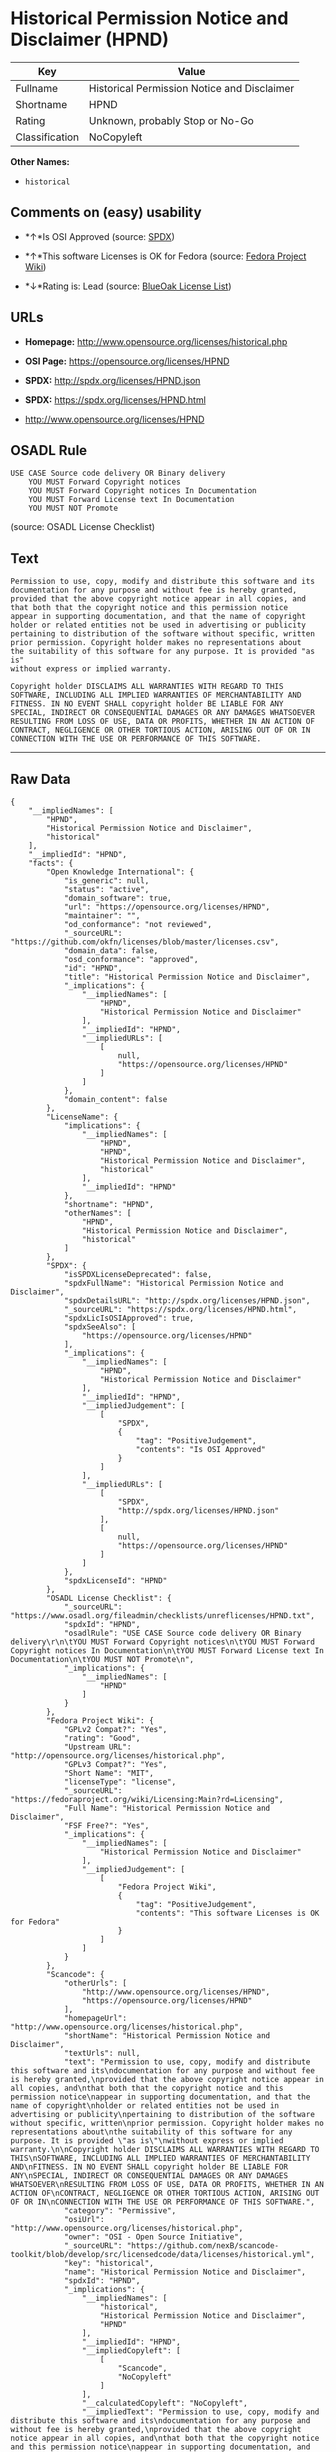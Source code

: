 * Historical Permission Notice and Disclaimer (HPND)

| Key              | Value                                         |
|------------------+-----------------------------------------------|
| Fullname         | Historical Permission Notice and Disclaimer   |
| Shortname        | HPND                                          |
| Rating           | Unknown, probably Stop or No-Go               |
| Classification   | NoCopyleft                                    |

*Other Names:*

- =historical=

** Comments on (easy) usability

- *↑*Is OSI Approved (source:
  [[https://spdx.org/licenses/HPND.html][SPDX]])

- *↑*This software Licenses is OK for Fedora (source:
  [[https://fedoraproject.org/wiki/Licensing:Main?rd=Licensing][Fedora
  Project Wiki]])

- *↓*Rating is: Lead (source: [[https://blueoakcouncil.org/list][BlueOak
  License List]])

** URLs

- *Homepage:* http://www.opensource.org/licenses/historical.php

- *OSI Page:* https://opensource.org/licenses/HPND

- *SPDX:* http://spdx.org/licenses/HPND.json

- *SPDX:* https://spdx.org/licenses/HPND.html

- http://www.opensource.org/licenses/HPND

** OSADL Rule

#+BEGIN_EXAMPLE
    USE CASE Source code delivery OR Binary delivery
    	YOU MUST Forward Copyright notices
    	YOU MUST Forward Copyright notices In Documentation
    	YOU MUST Forward License text In Documentation
    	YOU MUST NOT Promote
#+END_EXAMPLE

(source: OSADL License Checklist)

** Text

#+BEGIN_EXAMPLE
    Permission to use, copy, modify and distribute this software and its
    documentation for any purpose and without fee is hereby granted,
    provided that the above copyright notice appear in all copies, and
    that both that the copyright notice and this permission notice
    appear in supporting documentation, and that the name of copyright
    holder or related entities not be used in advertising or publicity
    pertaining to distribution of the software without specific, written
    prior permission. Copyright holder makes no representations about
    the suitability of this software for any purpose. It is provided "as is"
    without express or implied warranty.

    Copyright holder DISCLAIMS ALL WARRANTIES WITH REGARD TO THIS
    SOFTWARE, INCLUDING ALL IMPLIED WARRANTIES OF MERCHANTABILITY AND
    FITNESS. IN NO EVENT SHALL copyright holder BE LIABLE FOR ANY
    SPECIAL, INDIRECT OR CONSEQUENTIAL DAMAGES OR ANY DAMAGES WHATSOEVER
    RESULTING FROM LOSS OF USE, DATA OR PROFITS, WHETHER IN AN ACTION OF
    CONTRACT, NEGLIGENCE OR OTHER TORTIOUS ACTION, ARISING OUT OF OR IN
    CONNECTION WITH THE USE OR PERFORMANCE OF THIS SOFTWARE.
#+END_EXAMPLE

--------------

** Raw Data

#+BEGIN_EXAMPLE
    {
        "__impliedNames": [
            "HPND",
            "Historical Permission Notice and Disclaimer",
            "historical"
        ],
        "__impliedId": "HPND",
        "facts": {
            "Open Knowledge International": {
                "is_generic": null,
                "status": "active",
                "domain_software": true,
                "url": "https://opensource.org/licenses/HPND",
                "maintainer": "",
                "od_conformance": "not reviewed",
                "_sourceURL": "https://github.com/okfn/licenses/blob/master/licenses.csv",
                "domain_data": false,
                "osd_conformance": "approved",
                "id": "HPND",
                "title": "Historical Permission Notice and Disclaimer",
                "_implications": {
                    "__impliedNames": [
                        "HPND",
                        "Historical Permission Notice and Disclaimer"
                    ],
                    "__impliedId": "HPND",
                    "__impliedURLs": [
                        [
                            null,
                            "https://opensource.org/licenses/HPND"
                        ]
                    ]
                },
                "domain_content": false
            },
            "LicenseName": {
                "implications": {
                    "__impliedNames": [
                        "HPND",
                        "HPND",
                        "Historical Permission Notice and Disclaimer",
                        "historical"
                    ],
                    "__impliedId": "HPND"
                },
                "shortname": "HPND",
                "otherNames": [
                    "HPND",
                    "Historical Permission Notice and Disclaimer",
                    "historical"
                ]
            },
            "SPDX": {
                "isSPDXLicenseDeprecated": false,
                "spdxFullName": "Historical Permission Notice and Disclaimer",
                "spdxDetailsURL": "http://spdx.org/licenses/HPND.json",
                "_sourceURL": "https://spdx.org/licenses/HPND.html",
                "spdxLicIsOSIApproved": true,
                "spdxSeeAlso": [
                    "https://opensource.org/licenses/HPND"
                ],
                "_implications": {
                    "__impliedNames": [
                        "HPND",
                        "Historical Permission Notice and Disclaimer"
                    ],
                    "__impliedId": "HPND",
                    "__impliedJudgement": [
                        [
                            "SPDX",
                            {
                                "tag": "PositiveJudgement",
                                "contents": "Is OSI Approved"
                            }
                        ]
                    ],
                    "__impliedURLs": [
                        [
                            "SPDX",
                            "http://spdx.org/licenses/HPND.json"
                        ],
                        [
                            null,
                            "https://opensource.org/licenses/HPND"
                        ]
                    ]
                },
                "spdxLicenseId": "HPND"
            },
            "OSADL License Checklist": {
                "_sourceURL": "https://www.osadl.org/fileadmin/checklists/unreflicenses/HPND.txt",
                "spdxId": "HPND",
                "osadlRule": "USE CASE Source code delivery OR Binary delivery\r\n\tYOU MUST Forward Copyright notices\n\tYOU MUST Forward Copyright notices In Documentation\n\tYOU MUST Forward License text In Documentation\n\tYOU MUST NOT Promote\n",
                "_implications": {
                    "__impliedNames": [
                        "HPND"
                    ]
                }
            },
            "Fedora Project Wiki": {
                "GPLv2 Compat?": "Yes",
                "rating": "Good",
                "Upstream URL": "http://opensource.org/licenses/historical.php",
                "GPLv3 Compat?": "Yes",
                "Short Name": "MIT",
                "licenseType": "license",
                "_sourceURL": "https://fedoraproject.org/wiki/Licensing:Main?rd=Licensing",
                "Full Name": "Historical Permission Notice and Disclaimer",
                "FSF Free?": "Yes",
                "_implications": {
                    "__impliedNames": [
                        "Historical Permission Notice and Disclaimer"
                    ],
                    "__impliedJudgement": [
                        [
                            "Fedora Project Wiki",
                            {
                                "tag": "PositiveJudgement",
                                "contents": "This software Licenses is OK for Fedora"
                            }
                        ]
                    ]
                }
            },
            "Scancode": {
                "otherUrls": [
                    "http://www.opensource.org/licenses/HPND",
                    "https://opensource.org/licenses/HPND"
                ],
                "homepageUrl": "http://www.opensource.org/licenses/historical.php",
                "shortName": "Historical Permission Notice and Disclaimer",
                "textUrls": null,
                "text": "Permission to use, copy, modify and distribute this software and its\ndocumentation for any purpose and without fee is hereby granted,\nprovided that the above copyright notice appear in all copies, and\nthat both that the copyright notice and this permission notice\nappear in supporting documentation, and that the name of copyright\nholder or related entities not be used in advertising or publicity\npertaining to distribution of the software without specific, written\nprior permission. Copyright holder makes no representations about\nthe suitability of this software for any purpose. It is provided \"as is\"\nwithout express or implied warranty.\n\nCopyright holder DISCLAIMS ALL WARRANTIES WITH REGARD TO THIS\nSOFTWARE, INCLUDING ALL IMPLIED WARRANTIES OF MERCHANTABILITY AND\nFITNESS. IN NO EVENT SHALL copyright holder BE LIABLE FOR ANY\nSPECIAL, INDIRECT OR CONSEQUENTIAL DAMAGES OR ANY DAMAGES WHATSOEVER\nRESULTING FROM LOSS OF USE, DATA OR PROFITS, WHETHER IN AN ACTION OF\nCONTRACT, NEGLIGENCE OR OTHER TORTIOUS ACTION, ARISING OUT OF OR IN\nCONNECTION WITH THE USE OR PERFORMANCE OF THIS SOFTWARE.",
                "category": "Permissive",
                "osiUrl": "http://www.opensource.org/licenses/historical.php",
                "owner": "OSI - Open Source Initiative",
                "_sourceURL": "https://github.com/nexB/scancode-toolkit/blob/develop/src/licensedcode/data/licenses/historical.yml",
                "key": "historical",
                "name": "Historical Permission Notice and Disclaimer",
                "spdxId": "HPND",
                "_implications": {
                    "__impliedNames": [
                        "historical",
                        "Historical Permission Notice and Disclaimer",
                        "HPND"
                    ],
                    "__impliedId": "HPND",
                    "__impliedCopyleft": [
                        [
                            "Scancode",
                            "NoCopyleft"
                        ]
                    ],
                    "__calculatedCopyleft": "NoCopyleft",
                    "__impliedText": "Permission to use, copy, modify and distribute this software and its\ndocumentation for any purpose and without fee is hereby granted,\nprovided that the above copyright notice appear in all copies, and\nthat both that the copyright notice and this permission notice\nappear in supporting documentation, and that the name of copyright\nholder or related entities not be used in advertising or publicity\npertaining to distribution of the software without specific, written\nprior permission. Copyright holder makes no representations about\nthe suitability of this software for any purpose. It is provided \"as is\"\nwithout express or implied warranty.\n\nCopyright holder DISCLAIMS ALL WARRANTIES WITH REGARD TO THIS\nSOFTWARE, INCLUDING ALL IMPLIED WARRANTIES OF MERCHANTABILITY AND\nFITNESS. IN NO EVENT SHALL copyright holder BE LIABLE FOR ANY\nSPECIAL, INDIRECT OR CONSEQUENTIAL DAMAGES OR ANY DAMAGES WHATSOEVER\nRESULTING FROM LOSS OF USE, DATA OR PROFITS, WHETHER IN AN ACTION OF\nCONTRACT, NEGLIGENCE OR OTHER TORTIOUS ACTION, ARISING OUT OF OR IN\nCONNECTION WITH THE USE OR PERFORMANCE OF THIS SOFTWARE.",
                    "__impliedURLs": [
                        [
                            "Homepage",
                            "http://www.opensource.org/licenses/historical.php"
                        ],
                        [
                            "OSI Page",
                            "http://www.opensource.org/licenses/historical.php"
                        ],
                        [
                            null,
                            "http://www.opensource.org/licenses/HPND"
                        ],
                        [
                            null,
                            "https://opensource.org/licenses/HPND"
                        ]
                    ]
                }
            },
            "OpenChainPolicyTemplate": {
                "isSaaSDeemed": "no",
                "licenseType": "permissive",
                "freedomOrDeath": "no",
                "typeCopyleft": "no",
                "_sourceURL": "https://github.com/OpenChain-Project/curriculum/raw/ddf1e879341adbd9b297cd67c5d5c16b2076540b/policy-template/Open%20Source%20Policy%20Template%20for%20OpenChain%20Specification%201.2.ods",
                "name": "Historical Permission Notice and Disclaimer",
                "commercialUse": true,
                "spdxId": "HPND",
                "_implications": {
                    "__impliedNames": [
                        "HPND"
                    ]
                }
            },
            "BlueOak License List": {
                "BlueOakRating": "Lead",
                "url": "https://spdx.org/licenses/HPND.html",
                "isPermissive": true,
                "_sourceURL": "https://blueoakcouncil.org/list",
                "name": "Historical Permission Notice and Disclaimer",
                "id": "HPND",
                "_implications": {
                    "__impliedNames": [
                        "HPND"
                    ],
                    "__impliedJudgement": [
                        [
                            "BlueOak License List",
                            {
                                "tag": "NegativeJudgement",
                                "contents": "Rating is: Lead"
                            }
                        ]
                    ],
                    "__impliedCopyleft": [
                        [
                            "BlueOak License List",
                            "NoCopyleft"
                        ]
                    ],
                    "__calculatedCopyleft": "NoCopyleft",
                    "__impliedURLs": [
                        [
                            "SPDX",
                            "https://spdx.org/licenses/HPND.html"
                        ]
                    ]
                }
            },
            "OpenSourceInitiative": {
                "text": [
                    {
                        "url": "https://opensource.org/licenses/HPND",
                        "title": "HTML",
                        "media_type": "text/html"
                    }
                ],
                "identifiers": [
                    {
                        "identifier": "HPND",
                        "scheme": "SPDX"
                    }
                ],
                "superseded_by": null,
                "_sourceURL": "https://opensource.org/licenses/",
                "name": "Historical Permission Notice and Disclaimer",
                "other_names": [],
                "keywords": [
                    "osi-approved",
                    "discouraged",
                    "redundant"
                ],
                "id": "HPND",
                "links": [
                    {
                        "note": "OSI Page",
                        "url": "https://opensource.org/licenses/HPND"
                    }
                ],
                "_implications": {
                    "__impliedNames": [
                        "HPND",
                        "Historical Permission Notice and Disclaimer",
                        "HPND"
                    ],
                    "__impliedURLs": [
                        [
                            "OSI Page",
                            "https://opensource.org/licenses/HPND"
                        ]
                    ]
                }
            }
        },
        "__impliedJudgement": [
            [
                "BlueOak License List",
                {
                    "tag": "NegativeJudgement",
                    "contents": "Rating is: Lead"
                }
            ],
            [
                "Fedora Project Wiki",
                {
                    "tag": "PositiveJudgement",
                    "contents": "This software Licenses is OK for Fedora"
                }
            ],
            [
                "SPDX",
                {
                    "tag": "PositiveJudgement",
                    "contents": "Is OSI Approved"
                }
            ]
        ],
        "__impliedCopyleft": [
            [
                "BlueOak License List",
                "NoCopyleft"
            ],
            [
                "Scancode",
                "NoCopyleft"
            ]
        ],
        "__calculatedCopyleft": "NoCopyleft",
        "__impliedText": "Permission to use, copy, modify and distribute this software and its\ndocumentation for any purpose and without fee is hereby granted,\nprovided that the above copyright notice appear in all copies, and\nthat both that the copyright notice and this permission notice\nappear in supporting documentation, and that the name of copyright\nholder or related entities not be used in advertising or publicity\npertaining to distribution of the software without specific, written\nprior permission. Copyright holder makes no representations about\nthe suitability of this software for any purpose. It is provided \"as is\"\nwithout express or implied warranty.\n\nCopyright holder DISCLAIMS ALL WARRANTIES WITH REGARD TO THIS\nSOFTWARE, INCLUDING ALL IMPLIED WARRANTIES OF MERCHANTABILITY AND\nFITNESS. IN NO EVENT SHALL copyright holder BE LIABLE FOR ANY\nSPECIAL, INDIRECT OR CONSEQUENTIAL DAMAGES OR ANY DAMAGES WHATSOEVER\nRESULTING FROM LOSS OF USE, DATA OR PROFITS, WHETHER IN AN ACTION OF\nCONTRACT, NEGLIGENCE OR OTHER TORTIOUS ACTION, ARISING OUT OF OR IN\nCONNECTION WITH THE USE OR PERFORMANCE OF THIS SOFTWARE.",
        "__impliedURLs": [
            [
                "SPDX",
                "http://spdx.org/licenses/HPND.json"
            ],
            [
                null,
                "https://opensource.org/licenses/HPND"
            ],
            [
                "SPDX",
                "https://spdx.org/licenses/HPND.html"
            ],
            [
                "Homepage",
                "http://www.opensource.org/licenses/historical.php"
            ],
            [
                "OSI Page",
                "http://www.opensource.org/licenses/historical.php"
            ],
            [
                null,
                "http://www.opensource.org/licenses/HPND"
            ],
            [
                "OSI Page",
                "https://opensource.org/licenses/HPND"
            ]
        ]
    }
#+END_EXAMPLE